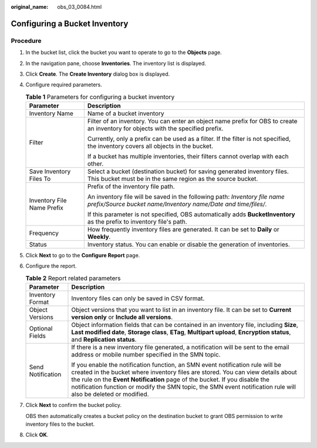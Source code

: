 :original_name: obs_03_0084.html

.. _obs_03_0084:

Configuring a Bucket Inventory
==============================

Procedure
---------

#. In the bucket list, click the bucket you want to operate to go to the **Objects** page.

#. In the navigation pane, choose **Inventories**. The inventory list is displayed.

#. Click **Create**. The **Create Inventory** dialog box is displayed.

#. Configure required parameters.

   .. table:: **Table 1** Parameters for configuring a bucket inventory

      +-----------------------------------+---------------------------------------------------------------------------------------------------------------------------------------------+
      | Parameter                         | Description                                                                                                                                 |
      +===================================+=============================================================================================================================================+
      | Inventory Name                    | Name of a bucket inventory                                                                                                                  |
      +-----------------------------------+---------------------------------------------------------------------------------------------------------------------------------------------+
      | Filter                            | Filter of an inventory. You can enter an object name prefix for OBS to create an inventory for objects with the specified prefix.           |
      |                                   |                                                                                                                                             |
      |                                   | Currently, only a prefix can be used as a filter. If the filter is not specified, the inventory covers all objects in the bucket.           |
      |                                   |                                                                                                                                             |
      |                                   | If a bucket has multiple inventories, their filters cannot overlap with each other.                                                         |
      +-----------------------------------+---------------------------------------------------------------------------------------------------------------------------------------------+
      | Save Inventory Files To           | Select a bucket (destination bucket) for saving generated inventory files. This bucket must be in the same region as the source bucket.     |
      +-----------------------------------+---------------------------------------------------------------------------------------------------------------------------------------------+
      | Inventory File Name Prefix        | Prefix of the inventory file path.                                                                                                          |
      |                                   |                                                                                                                                             |
      |                                   | An inventory file will be saved in the following path: *Inventory file name prefix/Source bucket name/Inventory name/Date and time/files/*. |
      |                                   |                                                                                                                                             |
      |                                   | If this parameter is not specified, OBS automatically adds **BucketInventory** as the prefix to inventory file's path.                      |
      +-----------------------------------+---------------------------------------------------------------------------------------------------------------------------------------------+
      | Frequency                         | How frequently inventory files are generated. It can be set to **Daily** or **Weekly**.                                                     |
      +-----------------------------------+---------------------------------------------------------------------------------------------------------------------------------------------+
      | Status                            | Inventory status. You can enable or disable the generation of inventories.                                                                  |
      +-----------------------------------+---------------------------------------------------------------------------------------------------------------------------------------------+

#. Click **Next** to go to the **Configure Report** page.

#. Configure the report.

   .. table:: **Table 2** Report related parameters

      +-----------------------------------+-------------------------------------------------------------------------------------------------------------------------------------------------------------------------------------------------------------------------------------------------------------------------------------------------------------------------------------------------------------------+
      | Parameter                         | Description                                                                                                                                                                                                                                                                                                                                                       |
      +===================================+===================================================================================================================================================================================================================================================================================================================================================================+
      | Inventory Format                  | Inventory files can only be saved in CSV format.                                                                                                                                                                                                                                                                                                                  |
      +-----------------------------------+-------------------------------------------------------------------------------------------------------------------------------------------------------------------------------------------------------------------------------------------------------------------------------------------------------------------------------------------------------------------+
      | Object Versions                   | Object versions that you want to list in an inventory file. It can be set to **Current version only** or **Include all versions**.                                                                                                                                                                                                                                |
      +-----------------------------------+-------------------------------------------------------------------------------------------------------------------------------------------------------------------------------------------------------------------------------------------------------------------------------------------------------------------------------------------------------------------+
      | Optional Fields                   | Object information fields that can be contained in an inventory file, including **Size**, **Last modified date**, **Storage class**, **ETag**, **Multipart upload**, **Encryption status**, and **Replication status**.                                                                                                                                           |
      +-----------------------------------+-------------------------------------------------------------------------------------------------------------------------------------------------------------------------------------------------------------------------------------------------------------------------------------------------------------------------------------------------------------------+
      | Send Notification                 | If there is a new inventory file generated, a notification will be sent to the email address or mobile number specified in the SMN topic.                                                                                                                                                                                                                         |
      |                                   |                                                                                                                                                                                                                                                                                                                                                                   |
      |                                   | If you enable the notification function, an SMN event notification rule will be created in the bucket where inventory files are stored. You can view details about the rule on the **Event Notification** page of the bucket. If you disable the notification function or modify the SMN topic, the SMN event notification rule will also be deleted or modified. |
      +-----------------------------------+-------------------------------------------------------------------------------------------------------------------------------------------------------------------------------------------------------------------------------------------------------------------------------------------------------------------------------------------------------------------+

#. Click **Next** to confirm the bucket policy.

   OBS then automatically creates a bucket policy on the destination bucket to grant OBS permission to write inventory files to the bucket.

#. Click **OK**.
